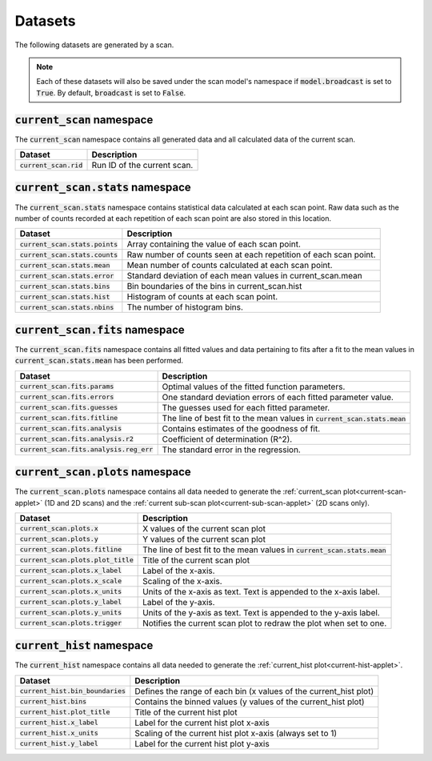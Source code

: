 Datasets
===========================
The following datasets are generated by a scan.

.. note::
    Each of these datasets will also be saved under the scan model's namespace if :code:`model.broadcast` is set to
    :code:`True`.  By default, :code:`broadcast` is set to :code:`False`.

.. _current-scan-datasets:

:code:`current_scan` namespace
-----------------------------------------
The :code:`current_scan` namespace contains all generated data and all calculated data of the current scan.

=================================   ===================================================================================
Dataset                             Description
=================================   ===================================================================================
:code:`current_scan.rid`            Run ID of the current scan.
=================================   ===================================================================================

.. _current-scan-stats-datasets:

:code:`current_scan.stats` namespace
-----------------------------------------
The :code:`current_scan.stats` namespace contains statistical data calculated at each scan point.  Raw data such as the
number of counts recorded at each repetition of each scan point are also stored in this location.

=================================   ===================================================================================
Dataset                             Description
=================================   ===================================================================================
:code:`current_scan.stats.points`   Array containing the value of each scan point.
:code:`current_scan.stats.counts`   Raw number of counts seen at each repetition of each scan point.
:code:`current_scan.stats.mean`     Mean number of counts calculated at each scan point.
:code:`current_scan.stats.error`    Standard deviation of each mean values in current_scan.mean
:code:`current_scan.stats.bins`     Bin boundaries of the bins in current_scan.hist
:code:`current_scan.stats.hist`     Histogram of counts at each scan point.
:code:`current_scan.stats.nbins`    The number of histogram bins.
=================================   ===================================================================================

.. _current-scan-fits-datasets:

:code:`current_scan.fits` namespace
-----------------------------------------
The :code:`current_scan.fits` namespace contains all fitted values and data pertaining to fits after a fit to the
mean values in :code:`current_scan.stats.mean` has been performed.

==========================================  ===================================================================================
Dataset                                     Description
==========================================  ===================================================================================
:code:`current_scan.fits.params`            Optimal values of the fitted function parameters.
:code:`current_scan.fits.errors`            One standard deviation errors of each fitted parameter value.
:code:`current_scan.fits.guesses`           The guesses used for each fitted parameter.
:code:`current_scan.fits.fitline`           The line of best fit to the mean values in :code:`current_scan.stats.mean`
:code:`current_scan.fits.analysis`          Contains estimates of the goodness of fit.
:code:`current_scan.fits.analysis.r2`       Coefficient of determination (R^2).
:code:`current_scan.fits.analysis.reg_err`  The standard error in the regression.
==========================================  ===================================================================================

.. _current-scan-plots-datasets:

:code:`current_scan.plots` namespace
-----------------------------------------
The :code:`current_scan.plots` namespace contains all data needed to generate the :ref:`current_scan plot<current-scan-applet>`
(1D and 2D scans) and the :ref:`current sub-scan plot<current-sub-scan-applet>` (2D scans only).

=====================================   ===================================================================================
Dataset                                 Description
=====================================   ===================================================================================
:code:`current_scan.plots.x`            X values of the current scan plot
:code:`current_scan.plots.y`            Y values of the current scan plot
:code:`current_scan.plots.fitline`      The line of best fit to the mean values in :code:`current_scan.stats.mean`
:code:`current_scan.plots.plot_title`   Title of the current scan plot
:code:`current_scan.plots.x_label`      Label of the x-axis.
:code:`current_scan.plots.x_scale`      Scaling of the x-axis.
:code:`current_scan.plots.x_units`      Units of the x-axis as text.  Text is appended to the x-axis label.
:code:`current_scan.plots.y_label`      Label of the y-axis.
:code:`current_scan.plots.y_units`      Units of the y-axis as text.  Text is appended to the y-axis label.
:code:`current_scan.plots.trigger`      Notifies the current scan plot to redraw the plot when set to one.
=====================================   ===================================================================================

:code:`current_hist` namespace
-----------------------------------------
The :code:`current_hist` namespace contains all data needed to generate the :ref:`current_hist plot<current-hist-applet>`.

===================================     ============================================================
Dataset                                 Description
===================================     ============================================================
:code:`current_hist.bin_boundaries`     Defines the range of each bin (x values of the current_hist plot)
:code:`current_hist.bins`               Contains the binned values (y values of the current_hist plot)
:code:`current_hist.plot_title`         Title of the current hist plot
:code:`current_hist.x_label`            Label for the current hist plot x-axis
:code:`current_hist.x_units`            Scaling of the current hist plot x-axis (always set to 1)
:code:`current_hist.y_label`            Label for the current hist plot y-axis
===================================     ============================================================